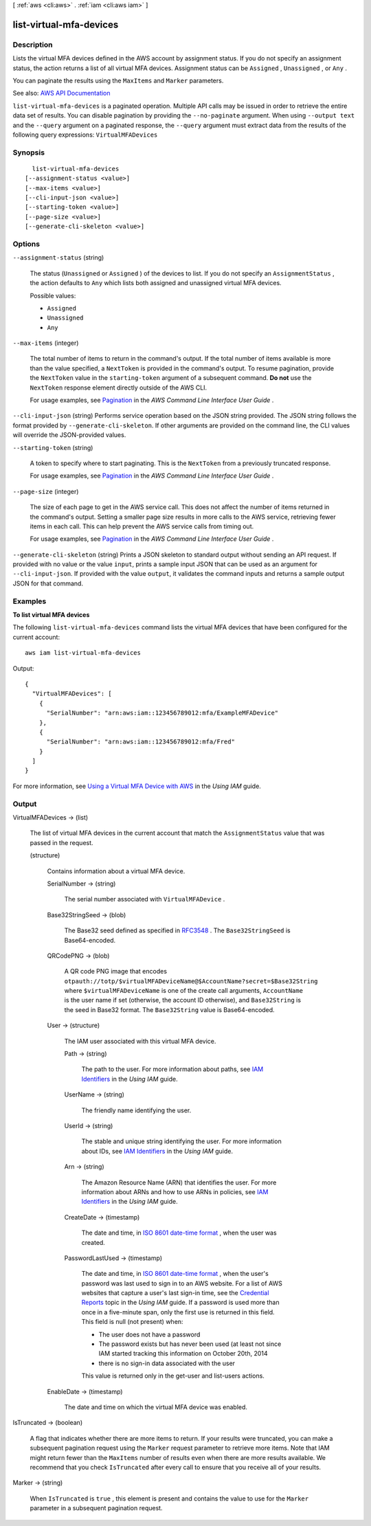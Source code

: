 [ :ref:`aws <cli:aws>` . :ref:`iam <cli:aws iam>` ]

.. _cli:aws iam list-virtual-mfa-devices:


************************
list-virtual-mfa-devices
************************



===========
Description
===========



Lists the virtual MFA devices defined in the AWS account by assignment status. If you do not specify an assignment status, the action returns a list of all virtual MFA devices. Assignment status can be ``Assigned`` , ``Unassigned`` , or ``Any`` .

 

You can paginate the results using the ``MaxItems`` and ``Marker`` parameters.



See also: `AWS API Documentation <https://docs.aws.amazon.com/goto/WebAPI/iam-2010-05-08/ListVirtualMFADevices>`_


``list-virtual-mfa-devices`` is a paginated operation. Multiple API calls may be issued in order to retrieve the entire data set of results. You can disable pagination by providing the ``--no-paginate`` argument.
When using ``--output text`` and the ``--query`` argument on a paginated response, the ``--query`` argument must extract data from the results of the following query expressions: ``VirtualMFADevices``


========
Synopsis
========

::

    list-virtual-mfa-devices
  [--assignment-status <value>]
  [--max-items <value>]
  [--cli-input-json <value>]
  [--starting-token <value>]
  [--page-size <value>]
  [--generate-cli-skeleton <value>]




=======
Options
=======

``--assignment-status`` (string)


  The status (``Unassigned`` or ``Assigned`` ) of the devices to list. If you do not specify an ``AssignmentStatus`` , the action defaults to ``Any`` which lists both assigned and unassigned virtual MFA devices.

  

  Possible values:

  
  *   ``Assigned``

  
  *   ``Unassigned``

  
  *   ``Any``

  

  

``--max-items`` (integer)
 

  The total number of items to return in the command's output. If the total number of items available is more than the value specified, a ``NextToken`` is provided in the command's output. To resume pagination, provide the ``NextToken`` value in the ``starting-token`` argument of a subsequent command. **Do not** use the ``NextToken`` response element directly outside of the AWS CLI.

   

  For usage examples, see `Pagination <https://docs.aws.amazon.com/cli/latest/userguide/pagination.html>`_ in the *AWS Command Line Interface User Guide* .

   

``--cli-input-json`` (string)
Performs service operation based on the JSON string provided. The JSON string follows the format provided by ``--generate-cli-skeleton``. If other arguments are provided on the command line, the CLI values will override the JSON-provided values.

``--starting-token`` (string)
 

  A token to specify where to start paginating. This is the ``NextToken`` from a previously truncated response.

   

  For usage examples, see `Pagination <https://docs.aws.amazon.com/cli/latest/userguide/pagination.html>`_ in the *AWS Command Line Interface User Guide* .

   

``--page-size`` (integer)
 

  The size of each page to get in the AWS service call. This does not affect the number of items returned in the command's output. Setting a smaller page size results in more calls to the AWS service, retrieving fewer items in each call. This can help prevent the AWS service calls from timing out.

   

  For usage examples, see `Pagination <https://docs.aws.amazon.com/cli/latest/userguide/pagination.html>`_ in the *AWS Command Line Interface User Guide* .

   

``--generate-cli-skeleton`` (string)
Prints a JSON skeleton to standard output without sending an API request. If provided with no value or the value ``input``, prints a sample input JSON that can be used as an argument for ``--cli-input-json``. If provided with the value ``output``, it validates the command inputs and returns a sample output JSON for that command.



========
Examples
========

**To list virtual MFA devices**

The following ``list-virtual-mfa-devices`` command lists the virtual MFA devices that have been configured for the current account::

  aws iam list-virtual-mfa-devices

Output::

  {
    "VirtualMFADevices": [
      {
        "SerialNumber": "arn:aws:iam::123456789012:mfa/ExampleMFADevice"
      },
      {
        "SerialNumber": "arn:aws:iam::123456789012:mfa/Fred"
      }
    ]
  }

For more information, see `Using a Virtual MFA Device with AWS`_ in the *Using IAM* guide.

.. _`Using a Virtual MFA Device with AWS`: http://docs.aws.amazon.com/IAM/latest/UserGuide/Using_VirtualMFA.html



======
Output
======

VirtualMFADevices -> (list)

  

  The list of virtual MFA devices in the current account that match the ``AssignmentStatus`` value that was passed in the request.

  

  (structure)

    

    Contains information about a virtual MFA device.

    

    SerialNumber -> (string)

      

      The serial number associated with ``VirtualMFADevice`` .

      

      

    Base32StringSeed -> (blob)

      

      The Base32 seed defined as specified in `RFC3548 <https://tools.ietf.org/html/rfc3548.txt>`_ . The ``Base32StringSeed`` is Base64-encoded. 

      

      

    QRCodePNG -> (blob)

      

      A QR code PNG image that encodes ``otpauth://totp/$virtualMFADeviceName@$AccountName?secret=$Base32String`` where ``$virtualMFADeviceName`` is one of the create call arguments, ``AccountName`` is the user name if set (otherwise, the account ID otherwise), and ``Base32String`` is the seed in Base32 format. The ``Base32String`` value is Base64-encoded. 

      

      

    User -> (structure)

      

      The IAM user associated with this virtual MFA device.

      

      Path -> (string)

        

        The path to the user. For more information about paths, see `IAM Identifiers <http://docs.aws.amazon.com/IAM/latest/UserGuide/Using_Identifiers.html>`_ in the *Using IAM* guide.

        

        

      UserName -> (string)

        

        The friendly name identifying the user.

        

        

      UserId -> (string)

        

        The stable and unique string identifying the user. For more information about IDs, see `IAM Identifiers <http://docs.aws.amazon.com/IAM/latest/UserGuide/Using_Identifiers.html>`_ in the *Using IAM* guide.

        

        

      Arn -> (string)

        

        The Amazon Resource Name (ARN) that identifies the user. For more information about ARNs and how to use ARNs in policies, see `IAM Identifiers <http://docs.aws.amazon.com/IAM/latest/UserGuide/Using_Identifiers.html>`_ in the *Using IAM* guide. 

        

        

      CreateDate -> (timestamp)

        

        The date and time, in `ISO 8601 date-time format <http://www.iso.org/iso/iso8601>`_ , when the user was created.

        

        

      PasswordLastUsed -> (timestamp)

        

        The date and time, in `ISO 8601 date-time format <http://www.iso.org/iso/iso8601>`_ , when the user's password was last used to sign in to an AWS website. For a list of AWS websites that capture a user's last sign-in time, see the `Credential Reports <http://docs.aws.amazon.com/IAM/latest/UserGuide/credential-reports.html>`_ topic in the *Using IAM* guide. If a password is used more than once in a five-minute span, only the first use is returned in this field. This field is null (not present) when:

         

         
        * The user does not have a password 
         
        * The password exists but has never been used (at least not since IAM started tracking this information on October 20th, 2014 
         
        * there is no sign-in data associated with the user 
         

         

        This value is returned only in the  get-user and  list-users actions. 

        

        

      

    EnableDate -> (timestamp)

      

      The date and time on which the virtual MFA device was enabled.

      

      

    

  

IsTruncated -> (boolean)

  

  A flag that indicates whether there are more items to return. If your results were truncated, you can make a subsequent pagination request using the ``Marker`` request parameter to retrieve more items. Note that IAM might return fewer than the ``MaxItems`` number of results even when there are more results available. We recommend that you check ``IsTruncated`` after every call to ensure that you receive all of your results.

  

  

Marker -> (string)

  

  When ``IsTruncated`` is ``true`` , this element is present and contains the value to use for the ``Marker`` parameter in a subsequent pagination request.

  

  

